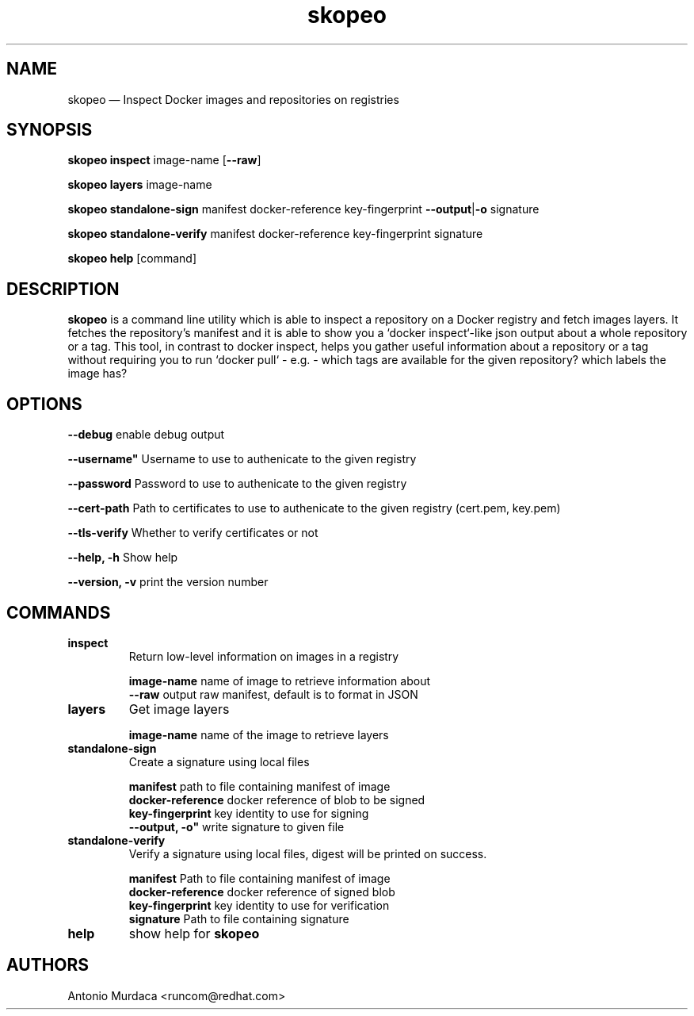 .\" To review this file formatted
.\" groff -man -Tascii skopeo.1
.\"
.de FN
\fI\|\\$1\|\fP
..
.TH "skopeo" "1" "2016-04-21" "Linux" "Linux Programmer's Manual"
.SH NAME
skopeo \(em Inspect Docker images and repositories on registries
.SH SYNOPSIS
\fBskopeo inspect\fR image-name [\fB--raw\fR]
.PP
\fBskopeo layers\fR image-name
.PP
\fBskopeo standalone-sign\fR manifest docker-reference key-fingerprint \%\fB--output\fR|\fB-o\fR signature
.PP
\fBskopeo standalone-verify\fR manifest docker-reference key-fingerprint \%signature
.PP
\fBskopeo help\fR [command]
.SH DESCRIPTION
\fBskopeo\fR is a command line utility which is able to inspect a repository on a Docker registry and fetch images
layers. It fetches the repository's manifest and it is able to show you a `docker inspect`-like json output about a
whole repository or a tag. This tool, in contrast to docker inspect, helps you gather useful information about a
repository or a tag without requiring you to run `docker pull` - e.g. - which tags are available for the given
repository? which labels the image has?
.SH OPTIONS
.B "--debug"
enable debug output
.PP
.B ""--username"
Username to use to authenicate to the given registry
.PP
.B --password
Password to use to authenicate to the given registry
.PP
.B "--cert-path"
Path to certificates to use to authenicate to the given registry (cert.pem, key.pem)
.PP
.B "--tls-verify"
Whether to verify certificates or not
.PP
.B "--help, -h"
Show help
.PP
.B "--version, -v"
print the version number
.SH COMMANDS
.TP
.B inspect
Return low-level information on images in a registry
.sp
.B image-name
name of image to retrieve information about
.br
.B "--raw"
output raw manifest, default is to format in JSON
.TP
.B layers
Get image layers
.sp
.B image-name
name of the image to retrieve layers
.TP
.B standalone-sign
Create a signature using local files
.sp
.B manifest
path to file containing manifest of image
.br
.B docker-reference
docker reference of blob to be signed
.br
.B key-fingerprint
key identity to use for signing
.br
.B ""--output, -o"
write signature to given file
.TP
.B standalone-verify
Verify a signature using local files, digest will be printed on success.
.sp
.B manifest
Path to file containing manifest of image
.br
.B docker-reference
docker reference of signed blob
.br
.B key-fingerprint
key identity to use for verification
.br
.B signature
Path to file containing signature
.TP
.B help
show help for \fBskopeo\fR
.SH AUTHORS
Antonio Murdaca <runcom@redhat.com>


